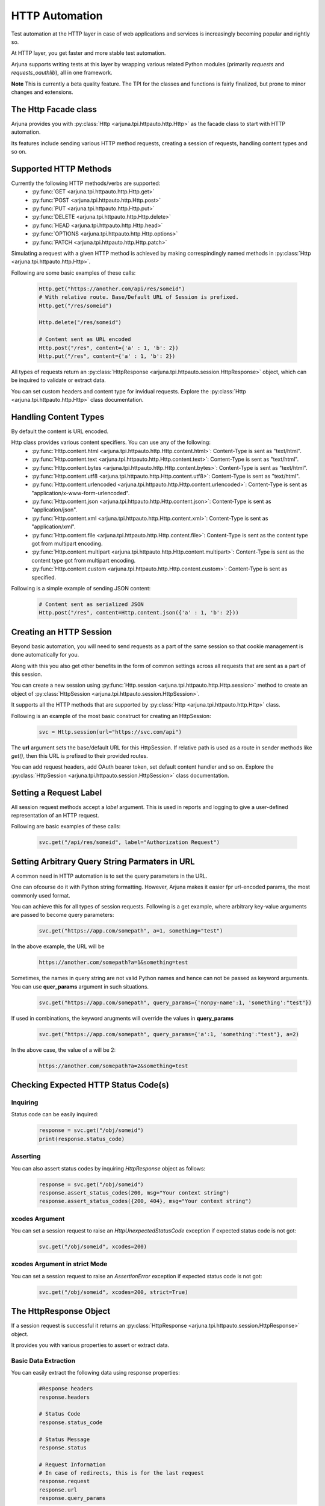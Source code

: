 .. _httpauto:

HTTP Automation
===============

Test automation at the HTTP layer in case of web applications and services is increasingly becoming popular and rightly so. 

At HTTP layer, you get faster and more stable test automation.

Arjuna supports writing tests at this layer by wrapping various related Python modules (primarily `requests` and `requests_oauthlib`), all in one framework.

**Note** This is currently a beta quality feature. The TPI for the classes and functions is fairly finalized, but prone to minor changes and extensions.

The Http Facade class
---------------------

Arjuna provides you with :py:class:`Http <arjuna.tpi.httpauto.http.Http>` as the facade class to start with HTTP automation.

Its features include sending various HTTP method requests, creating a session of requests, handling content types and so on.


Supported HTTP Methods 
----------------------

Currently the following HTTP methods/verbs are supported:
    * :py:func:`GET <arjuna.tpi.httpauto.http.Http.get>`
    * :py:func:`POST <arjuna.tpi.httpauto.http.Http.post>`
    * :py:func:`PUT <arjuna.tpi.httpauto.http.Http.put>`
    * :py:func:`DELETE <arjuna.tpi.httpauto.http.Http.delete>`
    * :py:func:`HEAD <arjuna.tpi.httpauto.http.Http.head>`
    * :py:func:`OPTIONS <arjuna.tpi.httpauto.http.Http.options>`
    * :py:func:`PATCH <arjuna.tpi.httpauto.http.Http.patch>`

Simulating a request with a given HTTP method is achieved by making correspindingly named methods in :py:class:`Http <arjuna.tpi.httpauto.http.Http>`.

Following are some basic examples of these calls:

    .. code-block:: python

        Http.get("https://another.com/api/res/someid")
        # With relative route. Base/Default URL of Session is prefixed.
        Http.get("/res/someid") 

        Http.delete("/res/someid")

        # Content sent as URL encoded
        Http.post("/res", content={'a' : 1, 'b': 2}) 
        Http.put("/res", content={'a' : 1, 'b': 2})

All types of requests return an :py:class:`HttpResponse <arjuna.tpi.httpauto.session.HttpResponse>` object, which can be inquired to validate or extract data.

You can set custom headers and content type for invidual requests. Explore the :py:class:`Http <arjuna.tpi.httpauto.http.Http>` class documentation.

Handling Content Types
----------------------

By default the content is URL encoded. 

Http class provides various content specifiers. You can use any of the following:
    * :py:func:`Http.content.html <arjuna.tpi.httpauto.http.Http.content.html>`: Content-Type is sent as "text/html".
    * :py:func:`Http.content.text <arjuna.tpi.httpauto.http.Http.content.text>`: Content-Type is sent as "text/html".
    * :py:func:`Http.content.bytes <arjuna.tpi.httpauto.http.Http.content.bytes>`: Content-Type is sent as "text/html".
    * :py:func:`Http.content.utf8 <arjuna.tpi.httpauto.http.Http.content.utf8>`: Content-Type is sent as "text/html".
    * :py:func:`Http.content.urlencoded <arjuna.tpi.httpauto.http.Http.content.urlencoded>`: Content-Type is sent as "application/x-www-form-urlencoded".
    * :py:func:`Http.content.json <arjuna.tpi.httpauto.http.Http.content.json>`: Content-Type is sent as "application/json".
    * :py:func:`Http.content.xml <arjuna.tpi.httpauto.http.Http.content.xml>`: Content-Type is sent as "application/xml".
    * :py:func:`Http.content.file <arjuna.tpi.httpauto.http.Http.content.file>`: Content-Type is sent as the content type got from multipart encoding.
    * :py:func:`Http.content.multipart <arjuna.tpi.httpauto.http.Http.content.multipart>`: Content-Type is sent as the content type got from multipart encoding.
    * :py:func:`Http.content.custom <arjuna.tpi.httpauto.http.Http.content.custom>`: Content-Type is sent as specified.

Following is a simple example of sending JSON content:

    .. code-block:: python

        # Content sent as serialized JSON
        Http.post("/res", content=Http.content.json({'a' : 1, 'b': 2}))

Creating an HTTP Session
------------------------

Beyond basic automation, you will need to send requests as a part of the same session so that cookie management is done automatically for you.

Along with this you also get other benefits in the form of common settings across all requests that are sent as a part of this session.

You can create a new session using :py:func:`Http.session <arjuna.tpi.httpauto.http.Http.session>` method to create an object of :py:class:`HttpSession <arjuna.tpi.httpauto.session.HttpSession>`.

It supports all the HTTP methods that are supported by :py:class:`Http <arjuna.tpi.httpauto.http.Http>` class.

Following is an example of the most basic construct for creating an HttpSession:

    .. code-block:: python

        svc = Http.session(url="https://svc.com/api")


The **url** argument sets the base/default URL for this HttpSession. If relative path is used as a route in sender methods like `get()`, then this URL is prefixed to their provided routes.

You can add request headers, add OAuth bearer token, set default content handler and so on. Explore the :py:class:`HttpSession <arjuna.tpi.httpauto.session.HttpSession>` class documentation.

Setting a Request Label
-----------------------

All session request methods accept a `label` argument. This is used in reports and logging to give a user-defined representation of an HTTP request.

Following are basic examples of these calls:

    .. code-block:: python

        svc.get("/api/res/someid", label="Authorization Request")


Setting Arbitrary Query String Parmaters in URL
-----------------------------------------------

A common need in HTTP automation is to set the query parameters in the URL.

One can ofcourse do it with Python string formatting. However, Arjuna makes it easier fpr url-encoded params, the most commonly used format.

You can achieve this for all types of session requests. Following is a get example, where arbitrary key-value arguments are passed to become query parameters:

    .. code-block:: python

        svc.get("https://app.com/somepath", a=1, something="test")

In the above example, the URL will be

    .. code-block:: text

        https://another.com/somepath?a=1&something=test

Sometimes, the names in query string are not valid Python names and hence can not be passed as keyword arguments. You can use **quer_params** argument in such situations.

    .. code-block:: python

        svc.get("https://app.com/somepath", query_params={'nonpy-name':1, 'something':"test"})


If used in combinations, the keyword arugments will override the values in **query_params**

    .. code-block:: python

        svc.get("https://app.com/somepath", query_params={'a':1, 'something':"test"}, a=2)

In the above case, the value of a will be 2:

    .. code-block:: text

        https://another.com/somepath?a=2&something=test


Checking Expected HTTP Status Code(s)
-------------------------------------

Inquiring
^^^^^^^^^

Status code can be easily inquired:

    .. code-block:: python

        response = svc.get("/obj/someid")
        print(response.status_code)    


Asserting
^^^^^^^^^

You can also assert status codes by inquiring `HttpResponse` object as follows:

    .. code-block:: python

        response = svc.get("/obj/someid")
        response.assert_status_codes(200, msg="Your context string")
        response.assert_status_codes({200, 404}, msg="Your context string")


**xcodes** Argument
^^^^^^^^^^^^^^^^^^^

You can set a session request to raise an `HttpUnexpectedStatusCode` exception if expected status code is not got:

    .. code-block:: python

        svc.get("/obj/someid", xcodes=200)


**xcodes** Argument in **strict** Mode
^^^^^^^^^^^^^^^^^^^^^^^^^^^^^^^^^^^^^^

You can set a session request to raise an `AssertionError` exception if expected status code is not got:

    .. code-block:: python

        svc.get("/obj/someid", xcodes=200, strict=True)


The **HttpResponse** Object
---------------------------

If a session request is successful it returns an :py:class:`HttpResponse <arjuna.tpi.httpauto.session.HttpResponse>` object.

It provides you with various properties to assert or extract data.

Basic Data Extraction
^^^^^^^^^^^^^^^^^^^^^

You can easily extract the following data using response properties:

    .. code-block:: python

        #Response headers
        response.headers

        # Status Code
        response.status_code

        # Status Message
        response.status

        # Request Information
        # In case of redirects, this is for the last request
        response.request
        response.url
        response.query_params

Redirections
^^^^^^^^^^^^

An :py:class:`HttpResponse <arjuna.tpi.httpauto.session.HttpResponse>` object maintains all redirect history.

You can get a sequence of all redirect :py:class:`HttpResponse <arjuna.tpi.httpauto.session.HttpResponse>` objects using `redir_history` property.

You can get the last redirect response using `last_redir_response` property.

Handling Response Content
^^^^^^^^^^^^^^^^^^^^^^^^^

You can get formatted as well as un-formatted response content using following properties:
    * `text`: Unformatted content as plain text
    * `html`: Response as an :py:class:`HtmlNode <arjuna.tpi.parser.html.HtmlNode>` object.
    * `json`: Response as a :py:class:`JsonDict <arjuna.tpi.parser.json.JsonDict>` or :py:class:`JsonList <arjuna.tpi.parser.json.JsonList>` object.

Check **Parsing JSON, XML, HTML Files and Strings** section in documentation to know more about how to parse and extract data from these content type.

Support for Open Authentication (OAuth)
---------------------------------------

Arjuna supports the following OAuth grant types with its custom HTTP session objects:


OAuth Client Grant Session
^^^^^^^^^^^^^^^^^^^^^^^^^^

It wraps the `BackendApplicationClient` object from `requests_oauthlib` package.

Once created, the session supports all methods in :py:class:`HttpSession <arjuna.tpi.httpauto.session.HttpSession>` object discussed above.

Explore :py:class:`OAuthClientGrantSession <arjuna.tpi.httpauto.oauth.OAuthClientGrantSession>` for constructor.

OAuth Implicit Grant Session
^^^^^^^^^^^^^^^^^^^^^^^^^^^^

It wraps the `MobileApplicationClient` object from `requests_oauthlib` package.

Once created, the session supports all methods in :py:class:`HttpSession <arjuna.tpi.httpauto.session.HttpSession>` object discussed above.

Explore :py:class:`OAuthImplicitGrantSession <arjuna.tpi.httpauto.oauth.OAuthImplicitGrantSession>` for constructor.

Creating a New Session from an OAuth Session
^^^^^^^^^^^^^^^^^^^^^^^^^^^^^^^^^^^^^^^^^^^^

Many a times, you will want to reuse the OAuthToken to connect to multiple services for testing.

Rather than creating a token each time, you can create it once by creating :py:class:`OAuthClientGrantSession <arjuna.tpi.httpauto.oauth.OAuthClientGrantSession>` or :py:class:`OAuthImplicitGrantSession <arjuna.tpi.httpauto.oauth.OAuthImplicitGrantSession>`.

Now you can use this OAuth session to create a new `HttpSession` object for any base URL using `create_new_session` call.

    .. code-block:: python

        oauth_session.create_new_session(url="https://someapp.com/api")










